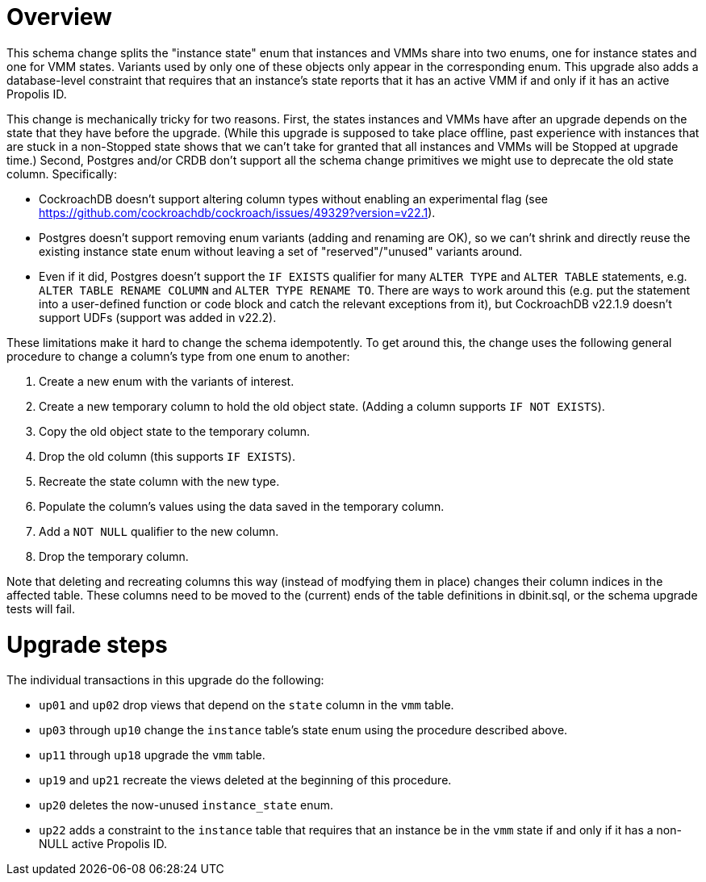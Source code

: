 # Overview

This schema change splits the "instance state" enum that instances and VMMs
share into two enums, one for instance states and one for VMM states. Variants
used by only one of these objects only appear in the corresponding enum. This
upgrade also adds a database-level constraint that requires that an instance's
state reports that it has an active VMM if and only if it has an active Propolis
ID.

This change is mechanically tricky for two reasons. First, the states instances
and VMMs have after an upgrade depends on the state that they have before the
upgrade. (While this upgrade is supposed to take place offline, past experience
with instances that are stuck in a non-Stopped state shows that we can't take
for granted that all instances and VMMs will be Stopped at upgrade time.)
Second, Postgres and/or CRDB don't support all the schema change primitives we
might use to deprecate the old state column. Specifically:

* CockroachDB doesn't support altering column types without enabling an
  experimental flag
  (see https://github.com/cockroachdb/cockroach/issues/49329?version=v22.1).
* Postgres doesn't support removing enum variants (adding and renaming are OK),
  so we can't shrink and directly reuse the existing instance state enum without
  leaving a set of "reserved"/"unused" variants around.
* Even if it did, Postgres doesn't support the `IF EXISTS` qualifier for many
  `ALTER TYPE` and `ALTER TABLE` statements, e.g. `ALTER TABLE RENAME COLUMN`
  and `ALTER TYPE RENAME TO`. There are ways to work around this (e.g. put the
  statement into a user-defined function or code block and catch the relevant
  exceptions from it), but CockroachDB v22.1.9 doesn't support UDFs (support
  was added in v22.2).

These limitations make it hard to change the schema idempotently. To get around
this, the change uses the following general procedure to change a column's type
from one enum to another:

. Create a new enum with the variants of interest.
. Create a new temporary column to hold the old object state. (Adding a column
  supports `IF NOT EXISTS`).
. Copy the old object state to the temporary column.
. Drop the old column (this supports `IF EXISTS`).
. Recreate the state column with the new type.
. Populate the column's values using the data saved in the temporary column.
. Add a `NOT NULL` qualifier to the new column.
. Drop the temporary column.

Note that deleting and recreating columns this way (instead of modfying them in
place) changes their column indices in the affected table. These columns need to
be moved to the (current) ends of the table definitions in dbinit.sql, or the
schema upgrade tests will fail.

# Upgrade steps

The individual transactions in this upgrade do the following:

* `up01` and `up02` drop views that depend on the `state` column in the `vmm`
  table.
* `up03` through `up10` change the `instance` table's state enum using the
  procedure described above.
* `up11` through `up18` upgrade the `vmm` table.
* `up19` and `up21` recreate the views deleted at the beginning of this
  procedure.
* `up20` deletes the now-unused `instance_state` enum.
* `up22` adds a constraint to the `instance` table that requires that an
  instance be in the `vmm` state if and only if it has a non-NULL active
  Propolis ID.
